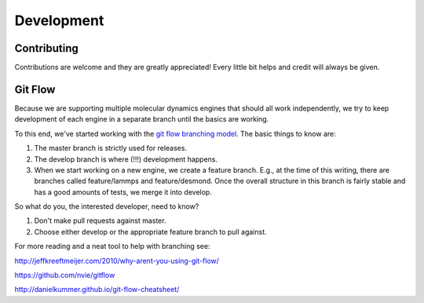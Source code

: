 ============
Development
============

Contributing
------------
Contributions are welcome and they are greatly appreciated! Every little bit
helps and credit will always be given.

Git Flow
--------
Because we are supporting multiple molecular dynamics engines that should all
work independently, we try to keep development of each engine in a separate
branch until the basics are working.

To this end, we've started working with the `git flow branching model
<http://nvie.com/posts/a-successful-git-branching-model/>`_. The basic things
to know are:

1. The master branch is strictly used for releases.
2. The develop branch is where (!!!) development happens.
3. When we start working on a new engine, we create a feature branch. E.g.,
   at the time of this writing, there are branches called feature/lammps and
   feature/desmond. Once the overall structure in this branch is fairly
   stable and has a good amounts of tests, we merge it into develop.

So what do you, the interested developer, need to know?

1. Don't make pull requests against master.
2. Choose either develop or the appropriate feature branch to pull against.

For more reading and a neat tool to help with branching see:

http://jeffkreeftmeijer.com/2010/why-arent-you-using-git-flow/

https://github.com/nvie/gitflow

http://danielkummer.github.io/git-flow-cheatsheet/
